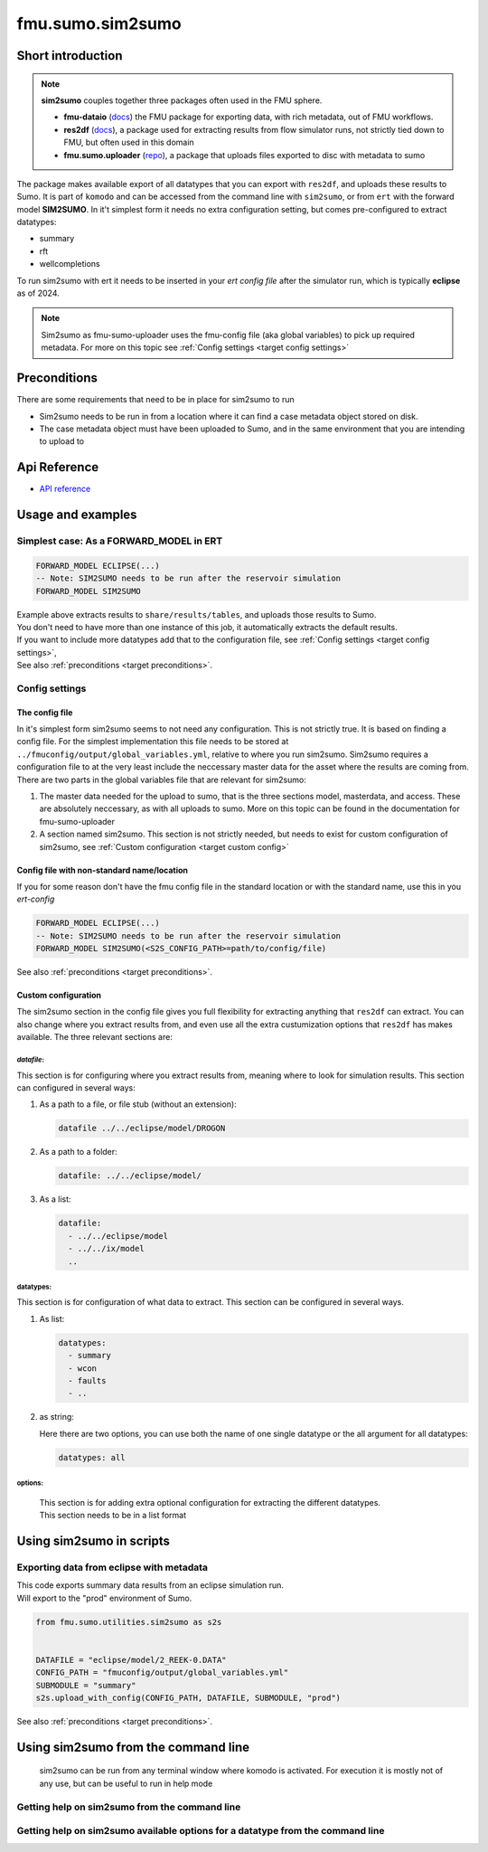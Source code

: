 fmu.sumo.sim2sumo
#################

Short introduction
------------------------
.. note::

  **sim2sumo** couples together three packages often used in the FMU sphere.


  * **fmu-dataio** (`docs <https://equinor.github.io/fmu-dataio/>`__) the FMU package for exporting data, with rich metadata, out of FMU workflows.
  * **res2df** (`docs <https://equinor.github.io/res2df/>`__), a package used for extracting results from flow simulator runs, not strictly tied down to FMU, but often used in this domain
  *  **fmu.sumo.uploader** (`repo <https://github.com/equinor/fmu-sumo>`__), a package that uploads files exported to disc with metadata to sumo


The package makes available export of all datatypes that you can export with ``res2df``, and uploads these results to Sumo. It is part of ``komodo`` and can be accessed from the command line with ``sim2sumo``, or from
``ert`` with the forward model **SIM2SUMO**. In it't simplest form it needs no extra configuration setting, but comes pre-configured to extract datatypes:


* summary
* rft
* wellcompletions


To run sim2sumo with ert it needs to be inserted in your *ert config file* after the simulator run, which is typically **eclipse** as of 2024.


.. note::

   Sim2sumo as fmu-sumo-uploader uses the fmu-config file (aka global variables) to pick up required metadata. For more on this topic see :ref:`Config settings <target config settings>`

.. _target preconditions:

Preconditions
----------------
There are some requirements that need to be in place for sim2sumo to run

* Sim2sumo needs to be run in from a location where it can find a case metadata object stored on disk.
* The case metadata object must have been uploaded to Sumo, and in the same environment that you are intending to upload to

Api Reference
-------------

- `API reference <apiref/fmu.sumo.sim2sumo.html>`_


Usage and examples
------------------
Simplest case: As a FORWARD_MODEL in ERT
^^^^^^^^^^^^^^^^^^^^^^^^^^^^^^^^^^^^^^^^^^^^^^^^^

.. code-block::


    FORWARD_MODEL ECLIPSE(...)
    -- Note: SIM2SUMO needs to be run after the reservoir simulation
    FORWARD_MODEL SIM2SUMO

| Example above extracts results to ``share/results/tables``, and uploads those results to Sumo.
| You don't need to have more than one instance of this job, it automatically extracts the default results.
| If you want to include more datatypes add that to the configuration file, see :ref:`Config settings <target config settings>`,
| See also :ref:`preconditions <target preconditions>`.

.. _target config settings:

Config settings
^^^^^^^^^^^^^^^^^^^^^^^^^

The config file
*****************

In it's simplest form sim2sumo seems to not need any configuration. This is not strictly true. It is based on finding a config file.
For the simplest implementation this file needs to be stored at ``../fmuconfig/output/global_variables.yml``, relative to where you run sim2sumo.
Sim2sumo requires a configuration file to at the very least include the neccessary master data for the asset where the results are coming from.
There are two parts in the global variables file that are relevant for sim2sumo:

1. The master data needed for the upload to sumo, that is the three sections model, masterdata, and access.
   These are absolutely neccessary, as with all uploads to sumo. More on this topic can be found in the documentation
   for fmu-sumo-uploader
2. A section named sim2sumo. This section is not strictly needed, but needs to exist for custom configuration of sim2sumo, see :ref:`Custom configuration <target custom config>`

Config file with non-standard name/location
**********************************************
If you for some reason don't have the fmu config file in the standard location or with the standard name, use this in you *ert-config*

.. code-block::


    FORWARD_MODEL ECLIPSE(...)
    -- Note: SIM2SUMO needs to be run after the reservoir simulation
    FORWARD_MODEL SIM2SUMO(<S2S_CONFIG_PATH>=path/to/config/file)

See also :ref:`preconditions <target preconditions>`.

.. _target custom config:

Custom configuration
*************************

The sim2sumo section in the config file gives you full flexibility for extracting anything that ``res2df`` can extract.
You can also change where you extract results from, and even use all the extra custumization options that ``res2df`` has makes available.
The three relevant sections are:

*datafile*:
~~~~~~~~~~~~~~~~
This section is for configuring where you extract results from, meaning where to look for simulation results. This section can configured in several ways:

1. As a path to a file, or file stub (without an extension):

   .. code-block:: yaml

      datafile ../../eclipse/model/DROGON


2. As a path to a folder:

   .. code-block::

      datafile: ../../eclipse/model/


3. As a list:

   .. code-block::

      datafile:
        - ../../eclipse/model
        - ../../ix/model
        ..


datatypes:
~~~~~~~~~~
This section is for configuration of what data to extract. This section can be configured in several ways.

1. As list:

   .. code-block::

      datatypes:
        - summary
        - wcon
        - faults
        - ..

2. as string:

   Here there are two options, you can use both the name of one single datatype
   or the all argument for all datatypes:

   .. code-block::

      datatypes: all


options:
~~~~~~~~~~
   | This section is for adding extra optional configuration for extracting the different datatypes.
   | This section needs to be in a list format


Using sim2sumo in scripts
------------------------------

Exporting data from eclipse with metadata
^^^^^^^^^^^^^^^^^^^^^^^^^^^^^^^^^^^^^^^^^^^^^
| This code exports summary data results from an eclipse simulation run.
| Will export to the "prod" environment of Sumo.

.. code-block::

   from fmu.sumo.utilities.sim2sumo as s2s


   DATAFILE = "eclipse/model/2_REEK-0.DATA"
   CONFIG_PATH = "fmuconfig/output/global_variables.yml"
   SUBMODULE = "summary"
   s2s.upload_with_config(CONFIG_PATH, DATAFILE, SUBMODULE, "prod")

See also :ref:`preconditions <target preconditions>`.

Using sim2sumo from the command line
-------------------------------------------

   sim2sumo can be run from any terminal window where komodo is activated. For execution it is mostly not of any use,
   but can be useful to run in help mode

Getting help on sim2sumo from the command line
^^^^^^^^^^^^^^^^^^^^^^^^^^^^^^^^^^^^^^^^^^^^^^^^^^^

.. code-block::
   :caption: Accessing the help information

   sim2sumo -h

Getting help on sim2sumo available options for a datatype from the command line
^^^^^^^^^^^^^^^^^^^^^^^^^^^^^^^^^^^^^^^^^^^^^^^^^^^^^^^^^^^^^^^^^^^^^^^^^^^^^^^

.. code-block::
   :caption: Printing the help info from ``res2df`` from the command line

   sim2sumo help summary








